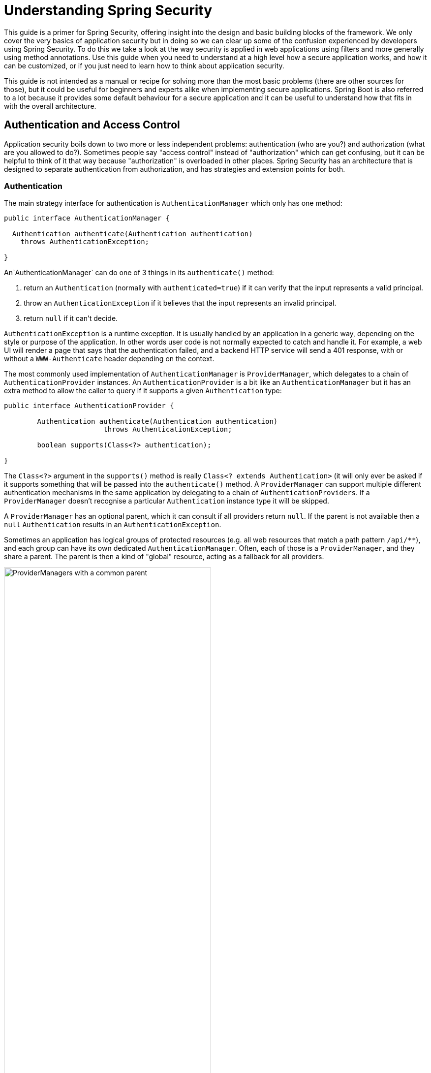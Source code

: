 :all: {asterisk}{asterisk}

= Understanding Spring Security

This guide is a primer for Spring Security, offering insight into the
design and basic building blocks of the framework. We only cover the
very basics of application security but in doing so we can clear up
some of the confusion experienced by developers using Spring
Security. To do this we take a look at the way security is applied in
web applications using filters and more generally using method
annotations. Use this guide when you need to understand at a high
level how a secure application works, and how it can be customized, or
if you just need to learn how to think about application security.

This guide is not intended as a manual or recipe for solving more than
the most basic problems (there are other sources for those), but it
could be useful for beginners and experts alike when implementing
secure applications. Spring Boot is also referred to a lot because it
provides some default behaviour for a secure application and it can be
useful to understand how that fits in with the overall architecture.

== Authentication and Access Control

Application security boils down to two more or less independent
problems: authentication (who are you?) and authorization (what are
you allowed to do?). Sometimes people say "access control" instead of
"authorization" which can get confusing, but it can be helpful to
think of it that way because "authorization" is overloaded in other
places. Spring Security has an architecture that is designed to
separate authentication from authorization, and has strategies and
extension points for both.

=== Authentication

The main strategy interface for authentication is
`AuthenticationManager` which only has one method:

[source,java]
----
public interface AuthenticationManager {

  Authentication authenticate(Authentication authentication)
    throws AuthenticationException;

}
----

An`AuthenticationManager`
can do one of 3 things in its `authenticate()` method:

1. return an `Authentication` (normally with `authenticated=true`) if it can verify that the input represents a valid principal.

2. throw an `AuthenticationException` if it believes that the input represents an invalid principal.

3. return `null` if it can't decide.

`AuthenticationException` is a runtime exception. It is usually
handled by an application in a generic way, depending on the style or
purpose of the application. In other words user code is not normally
expected to catch and handle it. For example, a web UI will render a
page that says that the authentication failed, and a backend HTTP
service will send a 401 response, with or without a `WWW-Authenticate`
header depending on the context.

The most commonly used implementation of `AuthenticationManager` is
`ProviderManager`, which delegates to a chain of
`AuthenticationProvider` instances. An `AuthenticationProvider` is a
bit like an `AuthenticationManager` but it has an extra method to
allow the caller to query if it supports a given `Authentication`
type:

[source,java]
----
public interface AuthenticationProvider {

	Authentication authenticate(Authentication authentication)
			throws AuthenticationException;

	boolean supports(Class<?> authentication);

}
----

The `Class<?>` argument in the `supports()` method is really `Class<?
extends Authentication>` (it will only ever be asked if it supports
something that will be passed into the `authenticate()` method.  A
`ProviderManager` can support multiple different authentication
mechanisms in the same application by delegating to a chain of
`AuthenticationProviders`. If a `ProviderManager` doesn't recognise a
particular `Authentication` instance type it will be skipped.

A `ProviderManager` has an optional parent, which it can consult if
all providers return `null`. If the parent is not available then a
`null` `Authentication` results in an `AuthenticationException`.

Sometimes an application has logical groups of protected resources
(e.g. all web resources that match a path pattern `/api/{all}`), and
each group can have its own dedicated `AuthenticationManager`. Often,
each of those is a `ProviderManager`, and they share a parent. The
parent is then a kind of "global" resource, acting as a fallback for
all providers.

.An `AuthenticationManager` hierarchy using `ProviderManager`
image::images/authentication.png[ProviderManagers with a common parent,70%]

=== Customizing Authentication Managers

Spring Security provides some configuration helpers to quickly get
common authentication manager features set up in your application. The
most commonly used helper is the `AuthenticationManagerBuilder` which
is great for setting up in-memory, JDBC or LDAP user details, or for
adding a custom `UserDetailsService`. Here's an example of an
application configuring the global (parent) `AuthenticationManager`:

[source, java]
----
@Configuration
public class ApplicationSecurity extends WebSecurityConfigurerAdapter {

   ... // web stuff here

  @Autowired
  public initialize(AuthenticationManagerBuilder builder, DataSource dataSource) {
    auth.jdbcAuthentication().dataSource(dataSource).withUser("dave")
      .password("secret").roles("USER");
  }

}
----

This example relates to a web application, but the usage of
`AuthenticationManagerBuilder` is more widely applicable (see below
for more detail on how web application security is implemented). Note
that the `AuthenticationManagerBuilder` is `@Autowired` into a method
in a `@Bean` - that is what makes it build the global (parent)
`AuthenticationManager`. In contrast if we had done it this way:

[source, java]
----
@Configuration
public class ApplicationSecurity extends WebSecurityConfigurerAdapter {

  @Autowired
  DataSource dataSource;

   ... // web stuff here

  @Override
  public configure(AuthenticationManagerBuilder builder) {
    auth.jdbcAuthentication().dataSource(dataSource).withUser("dave")
      .password("secret").roles("USER");
  }

}
----

(using an `@Override` of a method in the configurer) then the
`AuthenticationManagerBuilder` is only used to build a "local"
`AuthenticationManager`, which is a child of the global one. In a
Spring Boot application you can `@Autowired` the global one into
another bean, but you can't do that with the local one unless you
explicitly expose it yourself.

Spring Boot provides a default global `AuthenticationManager` (with
just one user) unless you pre-empt it by providing your own bean of
type `AuthenticationManager`. The default is secure enough on its own
for you not to have to worry about it much, unless you actively need a
custom global `AuthenticationManager`. If you do any configuration
that builds an `AuthenticationManager` you can often do it locally to
the resources that you are protecting and not worry about the global
default.

=== Authorization or Access Control

Once authentication is successful, we can move on to authorization,
and the core strategy here is `AccessDecisionManager`. There are three
implementations provided by the framework and all three delegate to a
chain of `DecisionVoter`, a bit like the `ProviderManager` delegates
to `AuthenticationProviders`. A `DecisionVoter` considers an
`Authentication` (representing a principal) and a secure `Object`
which as been decorated with `ConfigAttributes`. The `Object` is
completely generic in the signatures of the `AccessDecisionManager`
and `DecisionVoter` - it represents anything that a user might want to
access (a web resource or a method in a Java class are the two most
common cases). The `ConfigAttributes` are also fairly generic,
representing a decoration of the secure `Object` with some metadata
that determine the level of permission required to access
it. `ConfigAttribute` is an interface but it only has one method which
is quite generic and returns a `String`, so these strings encode in
some way the intention of the owner of the resource, expressing rules
about who is allowed to access it. A typical `ConfigAttribute` is the
name of a user role (like `ROLE_ADMIN` or `ROLE_AUDIT`), and they
often have special formats (like the `ROLE_` prefix) or represent
expressions that need to be evaluated.

Most people just use the default `AccessDecisionManager` which is
`AffirmativeBased` (if no voters decline then access is granted). Any
customization tends to happen in the voters, either adding new ones,
or modifying the way that the existing ones work.

It is very common to use `ConfigAttributes` that are Spring Expression
Language (SpEL) expressions, for example `isFullyAuthenticated() &&
hasRole('FOO')`. This is supported by a `DecisionVoter` that can
handle the expressions and create a context for them. To extend the
range of expressions that can be handled requires a custom
implementation of `SecurityExpressionRoot` and sometimes also
`SecurityExpressionHandler`.

== Web Security

Spring Security in the web tier (for UIs and HTTP back ends) is based
on Servlet `Filters`, so it is helpful to look at the role of
`Filters` generally first. The picture below shows the typical
layering of the handlers for a single HTTP request.

image::images/filters.png[Filter chain delegating to a Servlet,70%]

The client sends a request to the app, and the container decides which
filters and which servlet apply to it based on the path of the request
URI. At most one servlet can handle a single request, but filters form
a chain, so they are ordered, and in fact a filter can veto the rest
of the chain if it wants to handle the request itself. A filter can
also modify the request and/or the response used in the downstream
filters and servlet. The order of the filter chain is very important,
and Spring Boot manages it through 2 mechanisms: one is that `@Beans`
of type `Filter` can have an `@Order` or implement `Ordered`, and the
other is that they can be part of a `FilterRegistrationBean` that
itself has an order as part of its API. Some off-the-shelf filters
define their own constants to help signal what order they like to be
in relative to each other (e.g. the `SessionRepositoryFilter` from
Spring Session has a `DEFAULT_ORDER` of `Integer.MIN_VALUE + 50`,
which tells us it likes to be early in the chain, but it doesn't rule
out other filters coming before it).

Spring Security is installed as a single `Filter` in the chain. In a
Spring Boot app the security filter is a `@Bean` in the
`ApplicationContext`, and it is installed by default so that it is
applied to every request. It is installed at a position defined by
`SecurityProperties.DEFAULT_FILTER_ORDER`, which in turn is anchored
by `FilterRegistrationBean.REQUEST_WRAPPER_FILTER_MAX_ORDER` (the
maximum order that a Spring Boot app expects filters to have if they
wrap the request, modifying its behaviour). There's more to it than
that though: from the point of view of the container Spring Security
is a single filter, but inside it there are additional filters, each
playing a special role. Here's a picture:

.Spring Security is a single physical `Filter` but delegates processing to a chain of internal filters
image::images/security-filters.png[Spring Security Filter,70%]

In fact there is even one more layer of indirection in the security
filter: it is usually installed in the container as a
`DelegatingFilterProxy`. The proxy delegates to a `FilterChainProxy`
which itself is a `@Bean`, usually with a fixed name of
`springSecurityFilterChain`.  It is the `FilterChainProxy` which
contains all the security logic arranged internally as a chain (or
chains). All the filters have the same API (they all implement the
`Filter` interface from the Servlet Spec) and they all have the
opportunity to veto the rest of the chain.

There can be multiple filter chains all managed by Spring Security and
all unknown to the container. The Spring Security filter contains a
list of filter chains, and dispatches each request to the first chain
that matches. The picture below shows the dispatch happening based on
matching the request path (`/foo/{all}` matches before `/{all}`). This
is very common but not the only way to match a request. The most
important feature of this dispatch process is that only one chain ever
handles a request.

.The Spring Security `FilterChainProxy` dispatches requests to the first chain that matches.
image::images/security-filters-dispatch.png[Security Filter Dispatch,70%]

A vanilla Spring Boot application with no custom security
configuration has a several (call it n) filter chains, where usually
n=6. The first (n-1) chains are there just to ignore static resource
patterns, like `/css/{all}` and `/images/{all}`, and the error view
`/error` (the paths can be controlled by the user with
`security.ignored` from the `SecurityProperties` configuration
bean). The last chain matches the catch all path `/{all}` and is more
active, containing logic for authentication, authorization, exception
handling, session handling, header writing, etc. There are a total of
11 filters in this chain by default, but normally it is not necessary
for users to concern themselves with which filters are used and when.

NOTE: The fact that all filters internal to Spring Security are
unknown to the container is important, especially in a Spring Boot
application, where all `@Beans` of type `Filter` are registered
automatically with the container by default. So if you want to add a
custom filter to the security chain, you need to either not make it a
`@Bean` or wrap it in a `FilterRegistrationBean` that explicitly
disables the container registration.

=== Creating and Customizing Filter Chains

The default fallback filter chain in a Spring Boot app (the one with
the `/{all}` request matcher) has a predefined order of
`SecurityProperties.BASIC_AUTH_ORDER`. You can switch it off
completely by setting `security.basic.enabled=false`, or you can use
it as a fallback and just define other rules with a lower order. To do
that just add a `@Bean` of type `WebSecurityConfigurerAdapter` (or
`WebSecurityConfigurer`) and decorate the class with `@Order`. Example:

[source,java]
----
@Configuration
@Order(SecurityProperties.BASIC_AUTH_ORDER - 10)
public class ApplicationConfigurerAdapter extends WebSecurityConfigurerAdapter {
  @Override
  protected void configure(HttpSecurity http) throws Exception {
    http.antMatcher("/foo/**")
     ...;
  }
}
----

This bean will cause Spring Security to add a new filter chain and
order it before the fallback.

Many applications have completely different access rules for one set
of resources compared to another. For example an application that
hosts a UI and a backing API might support cookie-based authentication
with a redirect to a login page for the UI parts, and token-based
authentication with a 401 response to unauthenticated requests for the
API parts. Each set of resources has its own
`WebSecurityConfigurerAdapter` with a unique order and a its own
request matcher. If the matching rules overlap the earliest ordered
filter chain will win.

=== Request Matching for Dispatch and Authorization

A security filter chain (or equivalently a
`WebSecurityConfigurerAdapter`) has a request matcher that is used for
deciding whether to apply it to an HTTP request. Once the decision is
made to apply a particular filter chain, no others are applied. But
within a filter chain you can have more fine grained control of
authorization by setting additional matchers in the `HttpSecurity`
configurer. Example:

[source,java]
----
@Configuration
@Order(SecurityProperties.BASIC_AUTH_ORDER - 10)
public class ApplicationConfigurerAdapter extends WebSecurityConfigurerAdapter {
  @Override
  protected void configure(HttpSecurity http) throws Exception {
    http.antMatcher("/foo/**")
      .authorizeRequests()
        .antMatchers("/foo/bar").hasRole("BAR")
        .antMatchers("/foo/spam").hasRole("SPAM")
        .anyRequest().isAuthenticated();
  }
}
----

One of the easiest mistakes to make with configuring Spring Security
is to forget that these matchers apply to different processes, one is
a request matcher for the whole filter chain, and the other is only to
choose the access rule to apply.

=== Combining Application Security Rules with Actuator Rules

If you are using the Spring Boot Actuator for management endpoints,
you probably want them to be secure, and by default they will be. In
fact as soon as you add the Actuator to a secure application you get
an additional filter chain that applies only to the actuator
endpoints. It is defined with a request matcher that matches only
actuator endpoints and it has an order of
`ManagementServerProperties.BASIC_AUTH_ORDER` which is 5 fewer than
the default `SecurityProperties` fallback filter, so it is consulted
before the fallback.

If you want your application security rules to apply to the actuator
endpoints you can add a filter chain ordered earlier than the actuator
one and with a request matcher that includes all actuator
endpoints. If you prefer the default security settings for the
actuator endpoints, then the easiest thing is to add your own filter
later than the actuator one, but earlier than the fallback
(e.g. `ManagementServerProperties.BASIC_AUTH_ORDER + 1`). Example:

[source,java]
----
@Configuration
@Order(ManagementServerProperties.BASIC_AUTH_ORDER + 1)
public class ApplicationConfigurerAdapter extends WebSecurityConfigurerAdapter {
  @Override
  protected void configure(HttpSecurity http) throws Exception {
    http.antMatcher("/foo/**")
     ...;
  }
}
----

NOTE: Spring Security in the web tier is currently tied to the Servlet
API, so it is only really applicable when running an app in a servlet
container, either embedded or otherwise. It is not, however, tied to
Spring MVC or the rest of the Spring web stack, so it can be used in
any servlet application, for instance one using JAX-RS.

== Method Security

As well as support for securing web applications, Spring Security
offers support for applying access rules to Java method
executions. For Spring Security this is just a different type of
"protected resource". For users it means the access rules are declared
using the same format of `ConfigAttribute` strings (e.g. roles or
expressions), but in a different place in your code. The first step is
to enable method security, for example in the top level configuration
for our app:

[source,java]
----
@SpringBootApplication
@EnableGlobalMethodSecurity(securedEnabled = true)
public class SampleSecureApplication {
}
----

Then we can decorate the method resources directly, e.g.

[source,java]
----
@Service
public class MyService {

  @Secured("ROLE_USER")
  public String secure() {
    return "Hello Security";
  }

}
----

This sample is a service with a secure method. If Spring creates a
`@Bean` of this type then it will be proxied and callers will have to
go through a security interceptor before the method is actually
executed. If the access is denied the caller will get an
`AccessDeniedException` instead of the actual method result.

There are other annotations that can be used on methods to enforce
security constraints, notably `@PreAuthorize` and `@PostAuthorize`,
which allow you to write expressions containing references to method
parameters and return values respectively.

TIP: It is not uncommon to combine Web security and method
security. The filter chain provides the user experience features, like
authentication and redirect to login pages etc, and the method
security provides protection at a more granular level.

== Working with Threads

Spring Security is fundamentally thread bound because it needs to make
the current authenticated principal available to a wide variety of
downstream consumers. The basic building block is the
`SecurityContext` which may contain an `Authentication` (and when a
user is logged in it will be an `Authentication` that is explicitly
`authenticated`). You can always access and manipulate the
`SecurityContext` via static convenience methods in
`SecurityContextHolder` which in turn simply manipulate a
`TheadLocal`, e.g.

[source,java]
----
SecurityContext context = SecurityContextHolder.getContext();
Authentication authentication = context.getAuthentication();
assert(authentication.isAuthenticated);
----

It is *not* common for user application code to do this, but it can be
useful if you, for instance, need to write a custom authentication
filter (although even then there are base classes in Spring Security
that can be used where you would avoid needing to use the
`SecurityContextHolder`).

If you need access to the currently authenticated user in a web
endpoint, you can use a method parameter in a `@RequestMapping`. E.g.

[source,java]
----
@RequestMapping("/foo")
public String foo(@AuthenticationPrincipal User user) {
  ... // do stuff with user
}
----

This annotation pulls the current `Authentication` out of the
`SecurityContext` and calls the `getPrincipal()` method on it to yield
the method parameter. The type of the `Principal` in an
`Authentication` is dependent on the `AuthenticationManager` used to
validate the authentication, so this can be a useful little trick to get a type safe reference to your user data.

If Spring Security is in use the `Principal` from the
`HttpServletRequest` will be of type `Authentication`, so you can also
use that directly:

[source,java]
----
@RequestMapping("/foo")
public String foo(Principal principal) {
  Authentication authentication = (Authentication) principal;
  User = (User) authentication.getPrincipal();
  ... // do stuff with user
}
----

This can sometimes be useful if you need to write code that works when
Spring Security is not in use (you would need to be more defensive
about loading the `Authentication` class).

=== Processing Secure Methods Asynchronously

Since the `SecurityContext` is thread bound, if you want to do any
background processing that calls secure methods, e.g. with `@Async`,
you need to ensure that the context is propagated. This boils down to
wrapping the `SecurityContext` up with the task (`Runnable`,
`Callable` etc.) that is executed in the background. Spring Security
provides some helpers to make this easier, such as wrappers for
`Runnable` and `Callable`.  To propagate the `SecurityContext` to
`@Async` methods you need to supply an `AsyncConfigurer` and ensure
the `Executor` is of the correct type:

[source,java]
----
@Confiuration
public class ApplicationConfiguration extends AsyncConfigurerSupport {

  @Override
  public Executor getAsyncExecutor() {
    return new DelegatingSecurityContextExecutorService(Executors.new FixedThreadPool(5);
  }  

}
----

